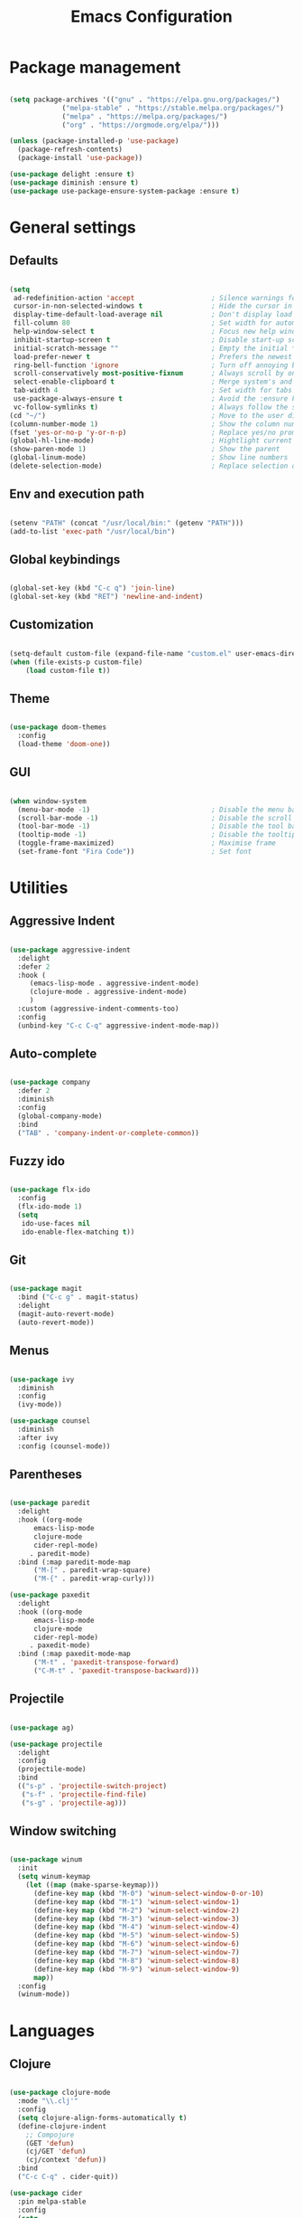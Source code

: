 #+Title: Emacs Configuration
* Package management

#+BEGIN_SRC emacs-lisp :tangle yes

  (setq package-archives '(("gnu" . "https://elpa.gnu.org/packages/")
			   ("melpa-stable" . "https://stable.melpa.org/packages/")
			   ("melpa" . "https://melpa.org/packages/")
			   ("org" . "https://orgmode.org/elpa/")))

  (unless (package-installed-p 'use-package)
    (package-refresh-contents)
    (package-install 'use-package))

  (use-package delight :ensure t)
  (use-package diminish :ensure t)
  (use-package use-package-ensure-system-package :ensure t)

#+END_SRC

* General settings
** Defaults

#+BEGIN_SRC emacs-lisp :tangle yes

  (setq
   ad-redefinition-action 'accept                   ; Silence warnings for redefinition
   cursor-in-non-selected-windows t                 ; Hide the cursor in inactive windows
   display-time-default-load-average nil            ; Don't display load average
   fill-column 80                                   ; Set width for automatic line breaks
   help-window-select t                             ; Focus new help windows when opened
   inhibit-startup-screen t                         ; Disable start-up screen
   initial-scratch-message ""                       ; Empty the initial *scratch* buffer
   load-prefer-newer t                              ; Prefers the newest version of a file
   ring-bell-function 'ignore                       ; Turn off annoying bell
   scroll-conservatively most-positive-fixnum       ; Always scroll by one line
   select-enable-clipboard t                        ; Merge system's and Emacs' clipboard
   tab-width 4                                      ; Set width for tabs 
   use-package-always-ensure t                      ; Avoid the :ensure keyword for each package 
   vc-follow-symlinks t)                            ; Always follow the symlinks
  (cd "~/")                                         ; Move to the user directory 
  (column-number-mode 1)                            ; Show the column number 
  (fset 'yes-or-no-p 'y-or-n-p)                     ; Replace yes/no prompts with y/n
  (global-hl-line-mode)                             ; Hightlight current line
  (show-paren-mode 1)                               ; Show the parent
  (global-linum-mode)                               ; Show line numbers
  (delete-selection-mode)                           ; Replace selection on paste
#+END_SRC

** Env and execution path
#+BEGIN_SRC emacs-lisp :tangle yes

  (setenv "PATH" (concat "/usr/local/bin:" (getenv "PATH")))
  (add-to-list 'exec-path "/usr/local/bin")

#+END_SRC

** Global keybindings
#+BEGIN_SRC emacs-lisp :tangle yes

  (global-set-key (kbd "C-c q") 'join-line)
  (global-set-key (kbd "RET") 'newline-and-indent)

#+END_SRC
** Customization

#+BEGIN_SRC emacs-lisp :tangle yes

  (setq-default custom-file (expand-file-name "custom.el" user-emacs-directory))
  (when (file-exists-p custom-file)
      (load custom-file t))

#+END_SRC

** Theme

#+BEGIN_SRC emacs-lisp :tangle yes

  (use-package doom-themes
    :config 
    (load-theme 'doom-one))

#+END_SRC

** GUI

#+BEGIN_SRC emacs-lisp :tangle yes

  (when window-system
    (menu-bar-mode -1)                              ; Disable the menu bar
    (scroll-bar-mode -1)                            ; Disable the scroll bar
    (tool-bar-mode -1)                              ; Disable the tool bar
    (tooltip-mode -1)                               ; Disable the tooltips
    (toggle-frame-maximized)                        ; Maximise frame
    (set-frame-font "Fira Code"))                   ; Set font

#+END_SRC
* Utilities
** Aggressive Indent
#+BEGIN_SRC emacs-lisp :tangle yes

  (use-package aggressive-indent
    :delight
    :defer 2
    :hook (
	   (emacs-lisp-mode . aggressive-indent-mode)
	   (clojure-mode . aggressive-indent-mode)
	   )
    :custom (aggressive-indent-comments-too)
    :config
    (unbind-key "C-c C-q" aggressive-indent-mode-map))

#+END_SRC
** Auto-complete
#+BEGIN_SRC emacs-lisp :tangle yes

  (use-package company
    :defer 2
    :diminish
    :config
    (global-company-mode)
    :bind
    ("TAB" . 'company-indent-or-complete-common))

#+END_SRC
** Fuzzy ido
#+BEGIN_SRC emacs-lisp :tangle yes

  (use-package flx-ido
    :config
    (flx-ido-mode 1)
    (setq
     ido-use-faces nil
     ido-enable-flex-matching t))

#+END_SRC
** Git
#+BEGIN_SRC emacs-lisp :tangle yes

  (use-package magit
    :bind ("C-c g" . magit-status)
    :delight
    (magit-auto-revert-mode)
    (auto-revert-mode))

#+END_SRC
** Menus
#+BEGIN_SRC emacs-lisp :tangle yes

  (use-package ivy
    :diminish
    :config
    (ivy-mode))

  (use-package counsel
    :diminish
    :after ivy
    :config (counsel-mode))

#+END_SRC
** Parentheses
#+BEGIN_SRC emacs-lisp :tangle yes

  (use-package paredit
    :delight
    :hook ((org-mode
	    emacs-lisp-mode
	    clojure-mode
	    cider-repl-mode)
	   . paredit-mode)
    :bind (:map paredit-mode-map
		("M-[" . paredit-wrap-square)
		("M-{" . paredit-wrap-curly)))

  (use-package paxedit
    :delight
    :hook ((org-mode
	    emacs-lisp-mode
	    clojure-mode
	    cider-repl-mode)
	   . paxedit-mode)
    :bind (:map paxedit-mode-map
		("M-t" . 'paxedit-transpose-forward)
		("C-M-t" . 'paxedit-transpose-backward)))

#+END_SRC
** Projectile
#+BEGIN_SRC emacs-lisp :tangle yes

  (use-package ag)

  (use-package projectile
    :delight
    :config
    (projectile-mode)
    :bind
    (("s-p" . 'projectile-switch-project)
     ("s-f" . 'projectile-find-file)
     ("s-g" . 'projectile-ag)))

#+END_SRC
** Window switching
#+BEGIN_SRC emacs-lisp :tangle yes

  (use-package winum
    :init
    (setq winum-keymap
	  (let ((map (make-sparse-keymap)))
	    (define-key map (kbd "M-0") 'winum-select-window-0-or-10)
	    (define-key map (kbd "M-1") 'winum-select-window-1)
	    (define-key map (kbd "M-2") 'winum-select-window-2)
	    (define-key map (kbd "M-3") 'winum-select-window-3)
	    (define-key map (kbd "M-4") 'winum-select-window-4)
	    (define-key map (kbd "M-5") 'winum-select-window-5)
	    (define-key map (kbd "M-6") 'winum-select-window-6)
	    (define-key map (kbd "M-7") 'winum-select-window-7)
	    (define-key map (kbd "M-8") 'winum-select-window-8)
	    (define-key map (kbd "M-9") 'winum-select-window-9)
	    map))
    :config
    (winum-mode))

#+END_SRC
* Languages
** Clojure
#+BEGIN_SRC emacs-lisp :tangle yes

  (use-package clojure-mode
    :mode "\\.clj'"
    :config
    (setq clojure-align-forms-automatically t)
    (define-clojure-indent
      ;; Compojure
      (GET 'defun)
      (cj/GET 'defun)
      (cj/context 'defun))
    :bind
    ("C-c C-q" . cider-quit))

  (use-package cider
    :pin melpa-stable
    :config
    (setq
     cider-use-fringe-indicators nil))

  ;; (use-package clj-refactor
  ;;   :config
  ;;   (cljr-add-keybindings-with-prefix "C-c C-r")
  ;;   :hook
  ;;   clojure-mode)

#+END_SRC
** Emacs Lisp
#+BEGIN_SRC emacs-lisp :tangle yes

  (use-package elisp-mode
    :ensure nil
    :delight emacs-lisp-mode "ξ")

#+END_SRC
* Org Mode

** General config
*** Compile on change

First we define a function for recompiling our config when it changes:

#+BEGIN_SRC emacs-lisp :tangle yes

  (use-package async)

  (defvar *config-file* (expand-file-name "config.org" user-emacs-directory)
    "The configuration file.")

  (defvar *config-last-change* (nth 5 (file-attributes *config-file*))
    "Last modification time of the configuration file.")

  (defvar *show-async-tangle-results* nil
    "Keeps *emacs* async buffers around for later inspection.")

  (defun my/config-updated ()
    "Checks if the configuration file has been updated since the last time."
    (time-less-p *config-last-change*
		 (nth 5 (file-attributes *config-file*))))

  (defun my/config-tangle ()
    "Tangles the org file asynchronously."
    (when (my/config-updated)
      (setq *config-last-change*
	    (nth 5 (file-attributes *config-file*)))
      (my/async-babel-tangle *config-file*)))

  (defun my/async-babel-tangle (org-file)
    "Tangles the org file asynchronously."
    (let ((init-tangle-start-time (current-time))
	  (file (buffer-file-name))
	  (async-quiet-switch "-q"))
      (async-start
       `(lambda ()
	  (require 'org)
	  (org-babel-tangle-file ,org-file))
       (unless *show-async-tangle-results*
	 `(lambda (result)
	    (if result
		(message "SUCCESS: %s successfully tangled (%.2fs)."
			 ,org-file
			 (float-time (time-subtract (current-time)
						    ',init-tangle-start-time)))
	      (message "ERROR: %s as tangle failed." ,org-file)))))))

#+END_SRC

*** Org setup

#+BEGIN_SRC  emacs-lisp :tangle yes

  (use-package org
    :ensure org-plus-contrib
    :hook
    ((after-save . my/config-tangle)))

#+END_SRC
